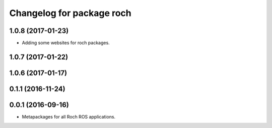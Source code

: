 ^^^^^^^^^^^^^^^^^^^^^^^^^^^^^^^^^
Changelog for package roch
^^^^^^^^^^^^^^^^^^^^^^^^^^^^^^^^^
1.0.8 (2017-01-23)
------------------
* Adding some websites for roch packages.

1.0.7 (2017-01-22)
------------------

1.0.6 (2017-01-17)
------------------


0.1.1 (2016-11-24)
------------------


0.0.1 (2016-09-16)
------------------
* Metapackages for all Roch ROS applications.

